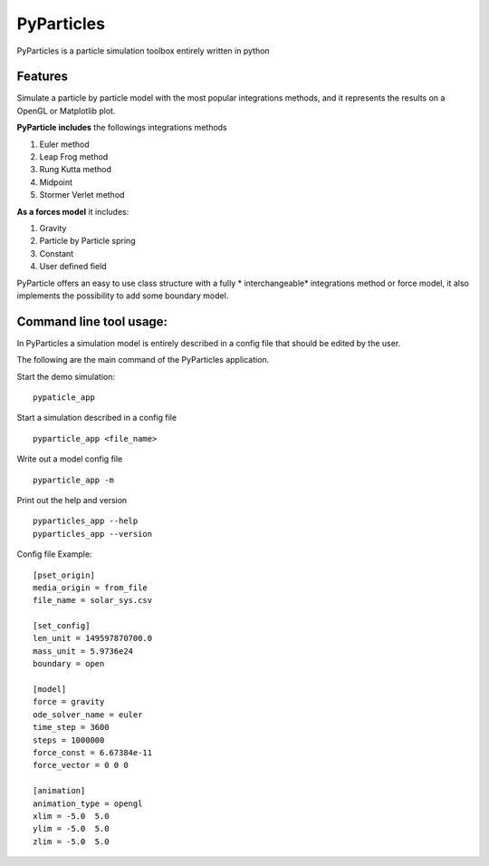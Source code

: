 PyParticles 
===========

PyParticles is a particle simulation toolbox entirely written in python

Features
--------

Simulate a particle by particle model with the most popular integrations methods, and it represents the results on a OpenGL or Matplotlib plot.

**PyParticle includes** the followings integrations methods 

#. Euler method
#. Leap Frog method
#. Rung Kutta method
#. Midpoint
#. Stormer Verlet method

**As a forces model** it includes:

#. Gravity
#. Particle by Particle spring
#. Constant
#. User defined field

PyParticle offers an easy to use class structure with a fully * interchangeable* integrations method or force model, it also implements the possibility to add some boundary model.

Command line tool usage:
------------------------

In PyParticles a simulation model is entirely described in a config file that should be edited by the user.

The following are the main command of the PyParticles application.

Start the demo simulation: ::

    pypaticle_app
    

Start a simulation described in a config file ::

    pyparticle_app <file_name>
    

Write out a model config file ::
    
    pyparticle_app -m
    

Print out the help and version ::

    pyparticles_app --help
    pyparticles_app --version
    

Config file Example: ::

    [pset_origin]
    media_origin = from_file
    file_name = solar_sys.csv
    
    [set_config]
    len_unit = 149597870700.0
    mass_unit = 5.9736e24
    boundary = open
    
    [model]
    force = gravity
    ode_solver_name = euler
    time_step = 3600
    steps = 1000000
    force_const = 6.67384e-11
    force_vector = 0 0 0
    
    [animation]
    animation_type = opengl
    xlim = -5.0  5.0
    ylim = -5.0  5.0
    zlim = -5.0  5.0


